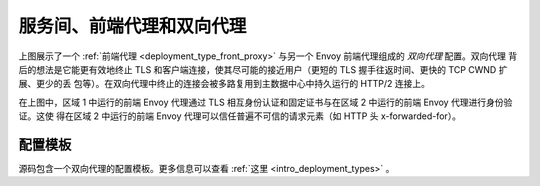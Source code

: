 .. _deployment_type_double_proxy:

服务间、前端代理和双向代理
-------------------------------------------------

.. image:: /_static/double_proxy.svg
  :width: 70%

上图展示了一个 :ref:`前端代理 <deployment_type_front_proxy>` 与另一个 Envoy 前端代理组成的 *双向代理* 配置。双向代理
背后的想法是它能更有效地终止 TLS 和客户端连接，使其尽可能的接近用户（更短的 TLS 握手往返时间、更快的 TCP CWND 扩展、更少的丢
包等）。在双向代理中终止的连接会被多路复用到主数据中心中持久运行的 HTTP/2 连接上。

在上图中，区域 1 中运行的前端 Envoy 代理通过 TLS 相互身份认证和固定证书与在区域 2 中运行的前端 Envoy 代理进行身份验证。这使
得在区域 2 中运行的前端 Envoy 代理可以信任普遍不可信的请求元素（如 HTTP 头 x-forwarded-for）。

配置模板
^^^^^^^^^^^^^^^^^^^^^^

源码包含一个双向代理的配置模板。更多信息可以查看 :ref:`这里 <intro_deployment_types>` 。
